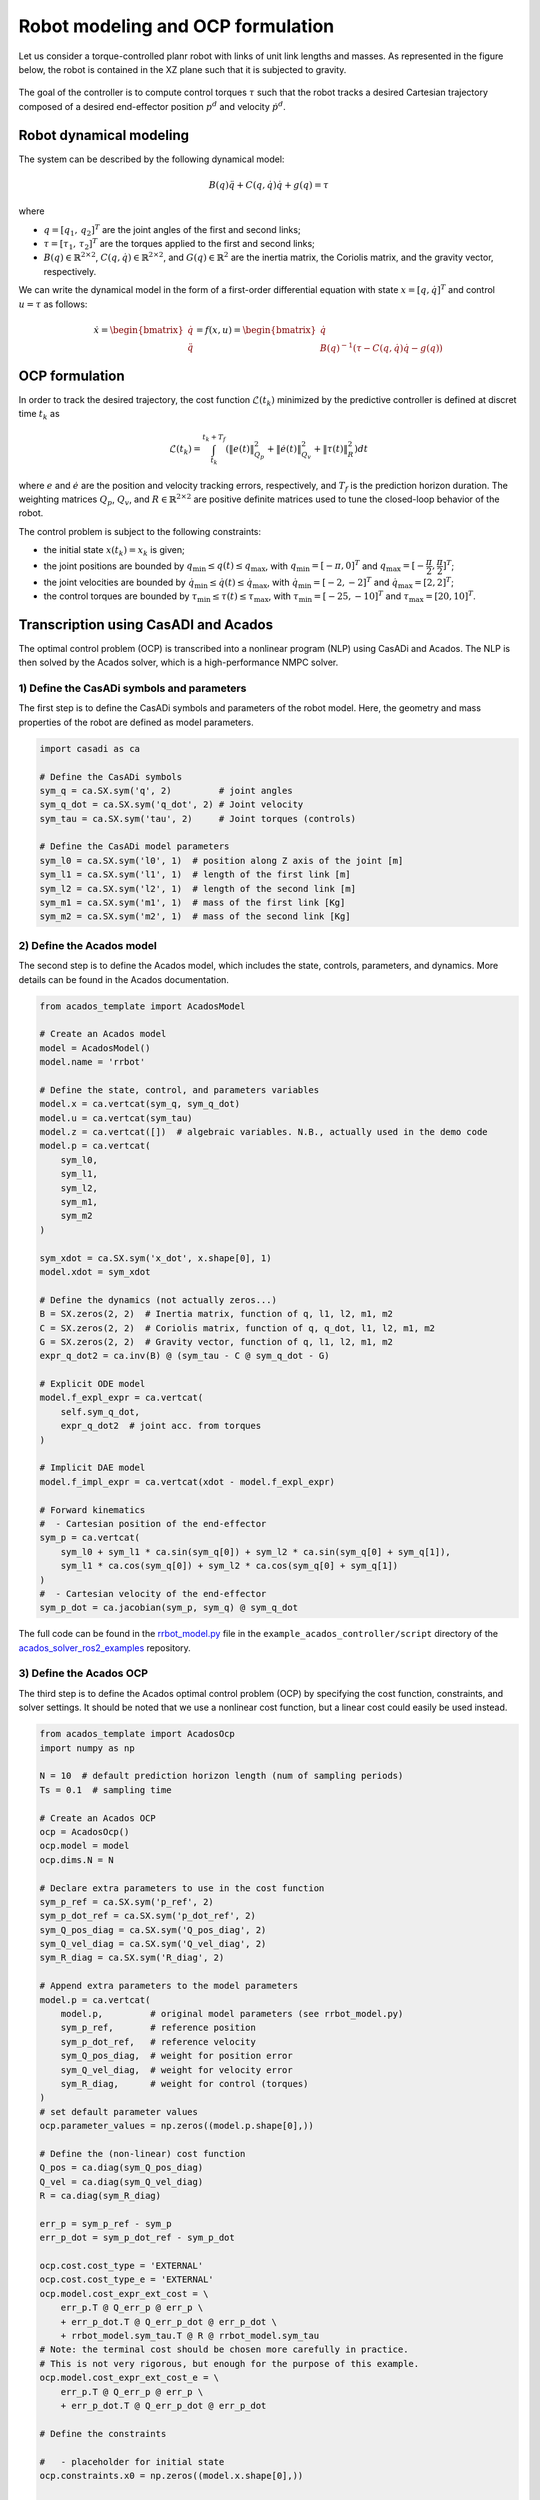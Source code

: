 Robot modeling and OCP formulation
==================================


Let us consider a torque-controlled planr robot with links of unit link lengths and masses.
As represented in the figure below, the robot is contained in the XZ plane such that it is subjected to gravity.

.. figure:: ../images/robot_description.png
   :width: 400
   :align: center

The goal of the controller is to compute control torques :math:`\tau` such that the robot tracks a desired Cartesian trajectory composed of a desired end-effector position  :math:`p^d` and velocity :math:`\dot{p}^d`.


Robot dynamical modeling
---------------------------------------

The system can be described by the following dynamical model:

.. math::

    B(q) \ddot{q} + C(q, \dot{q}) \dot{q} + g(q) = \tau

where

- :math:`q = [q_1, \, q_2]^T` are the joint angles of the first and second links;

- :math:`\tau = [\tau_1, \, \tau_2]^T` are the torques applied to the first and second links;

- :math:`B(q) \in \mathbb{R}^{2 \times 2}`, :math:`C(q, \dot{q}) \in \mathbb{R}^{2 \times 2}`, and :math:`G(q)  \in \mathbb{R}^{2}` are the inertia matrix, the Coriolis matrix, and the gravity vector, respectively.

We can write the dynamical model in the form of a first-order differential equation with state :math:`x = [q, \dot{q}]^T` and control :math:`u = \tau` as follows:

.. math::

    \dot{x} = \begin{bmatrix} \dot{q} \\ \ddot{q} \end{bmatrix}
            = f(x, u)
            = \begin{bmatrix} \dot{q} \\ B(q)^{-1} (\tau - C(q, \dot{q}) \dot{q} - g(q)) \end{bmatrix}

OCP formulation
---------------------------------------

In order to track the desired trajectory, the cost function :math:`\mathcal{L}(t_k)` minimized by the predictive controller is defined at discret time :math:`t_k` as

.. math::

    \mathcal{L}(t_k) = \int_{t_k}^{t_k + T_f} \left( \| e(t) \|^2_{Q_p} + \| \dot{e}(t) \|^2_{Q_v} + \| \tau(t) \|^2_R \right) dt


where :math:`e` and :math:`\dot{e}` are the position and velocity tracking errors, respectively, and :math:`T_f` is the prediction horizon duration.
The weighting matrices :math:`Q_p`, :math:`Q_v`, and :math:`R \in \mathbb{R}^{2 \times 2}` are positive definite matrices used to tune the closed-loop behavior of the robot.

The control problem is subject to the following constraints:

- the initial state :math:`x(t_k) = x_k` is given;

- the joint positions are bounded by :math:`q_{\min} \leq q(t) \leq q_{\max}`, with :math:`q_{\min} = [-\pi, 0]^T` and :math:`q_{\max} = [-\cfrac{\pi}{2}, \cfrac{\pi}{2}]^T`;

- the joint velocities are bounded by :math:`\dot{q}_{\min} \leq \dot{q}(t) \leq \dot{q}_{\max}`, with :math:`\dot{q}_{\min} = [-2, -2]^T` and :math:`\dot{q}_{\max} = [2, 2]^T`;

- the control torques are bounded by :math:`\tau_{\min} \leq \tau(t) \leq \tau_{\max}`, with :math:`\tau_{\min} = [-25, -10]^T` and :math:`\tau_{\max} = [20, 10]^T`.



Transcription using CasADI and Acados
---------------------------------------

The optimal control problem (OCP) is transcribed into a nonlinear program (NLP) using CasADi and Acados.
The NLP is then solved by the Acados solver, which is a high-performance NMPC solver.

1) Define the CasADi symbols and parameters
~~~~~~~~~~~~~~~~~~~~~~~~~~~~~~~~~~~~~~~~~~~~


The first step is to define the CasADi symbols and parameters of the robot model.
Here, the geometry and mass properties of the robot are defined as model parameters.

.. code-block:: python

    import casadi as ca

    # Define the CasADi symbols
    sym_q = ca.SX.sym('q', 2)         # joint angles
    sym_q_dot = ca.SX.sym('q_dot', 2) # Joint velocity
    sym_tau = ca.SX.sym('tau', 2)     # Joint torques (controls)

    # Define the CasADi model parameters
    sym_l0 = ca.SX.sym('l0', 1)  # position along Z axis of the joint [m]
    sym_l1 = ca.SX.sym('l1', 1)  # length of the first link [m]
    sym_l2 = ca.SX.sym('l2', 1)  # length of the second link [m]
    sym_m1 = ca.SX.sym('m1', 1)  # mass of the first link [Kg]
    sym_m2 = ca.SX.sym('m2', 1)  # mass of the second link [Kg]


2) Define the Acados model
~~~~~~~~~~~~~~~~~~~~~~~~~~~

The second step is to define the Acados model, which includes the state, controls, parameters, and dynamics.
More details can be found in the Acados documentation.

.. code-block:: python

    from acados_template import AcadosModel

    # Create an Acados model
    model = AcadosModel()
    model.name = 'rrbot'

    # Define the state, control, and parameters variables
    model.x = ca.vertcat(sym_q, sym_q_dot)
    model.u = ca.vertcat(sym_tau)
    model.z = ca.vertcat([])  # algebraic variables. N.B., actually used in the demo code
    model.p = ca.vertcat(
        sym_l0,
        sym_l1,
        sym_l2,
        sym_m1,
        sym_m2
    )

    sym_xdot = ca.SX.sym('x_dot', x.shape[0], 1)
    model.xdot = sym_xdot

    # Define the dynamics (not actually zeros...)
    B = SX.zeros(2, 2)  # Inertia matrix, function of q, l1, l2, m1, m2
    C = SX.zeros(2, 2)  # Coriolis matrix, function of q, q_dot, l1, l2, m1, m2
    G = SX.zeros(2, 2)  # Gravity vector, function of q, l1, l2, m1, m2
    expr_q_dot2 = ca.inv(B) @ (sym_tau - C @ sym_q_dot - G)

    # Explicit ODE model
    model.f_expl_expr = ca.vertcat(
        self.sym_q_dot,
        expr_q_dot2  # joint acc. from torques
    )

    # Implicit DAE model
    model.f_impl_expr = ca.vertcat(xdot - model.f_expl_expr)

    # Forward kinematics
    #  - Cartesian position of the end-effector
    sym_p = ca.vertcat(
        sym_l0 + sym_l1 * ca.sin(sym_q[0]) + sym_l2 * ca.sin(sym_q[0] + sym_q[1]),
        sym_l1 * ca.cos(sym_q[0]) + sym_l2 * ca.cos(sym_q[0] + sym_q[1])
    )
    #  - Cartesian velocity of the end-effector
    sym_p_dot = ca.jacobian(sym_p, sym_q) @ sym_q_dot

The full code can be found in the `rrbot_model.py <https://github.com/ICube-Robotics/acados_solver_ros2_examples/blob/main/example_acados_controller/script/rrbot_model.py>`_ file in the ``example_acados_controller/script`` directory of the `acados_solver_ros2_examples <https://github.com/ICube-Robotics/acados_solver_ros2_examples>`_ repository.


3) Define the Acados OCP
~~~~~~~~~~~~~~~~~~~~~~~~~


The third step is to define the Acados optimal control problem (OCP) by specifying the cost function, constraints, and solver settings.
It should be noted that we use a nonlinear cost function, but a linear cost could easily be used instead.

.. code-block:: python

    from acados_template import AcadosOcp
    import numpy as np

    N = 10  # default prediction horizon length (num of sampling periods)
    Ts = 0.1  # sampling time

    # Create an Acados OCP
    ocp = AcadosOcp()
    ocp.model = model
    ocp.dims.N = N

    # Declare extra parameters to use in the cost function
    sym_p_ref = ca.SX.sym('p_ref', 2)
    sym_p_dot_ref = ca.SX.sym('p_dot_ref', 2)
    sym_Q_pos_diag = ca.SX.sym('Q_pos_diag', 2)
    sym_Q_vel_diag = ca.SX.sym('Q_vel_diag', 2)
    sym_R_diag = ca.SX.sym('R_diag', 2)

    # Append extra parameters to the model parameters
    model.p = ca.vertcat(
        model.p,         # original model parameters (see rrbot_model.py)
        sym_p_ref,       # reference position
        sym_p_dot_ref,   # reference velocity
        sym_Q_pos_diag,  # weight for position error
        sym_Q_vel_diag,  # weight for velocity error
        sym_R_diag,      # weight for control (torques)
    )
    # set default parameter values
    ocp.parameter_values = np.zeros((model.p.shape[0],))

    # Define the (non-linear) cost function
    Q_pos = ca.diag(sym_Q_pos_diag)
    Q_vel = ca.diag(sym_Q_vel_diag)
    R = ca.diag(sym_R_diag)

    err_p = sym_p_ref - sym_p
    err_p_dot = sym_p_dot_ref - sym_p_dot

    ocp.cost.cost_type = 'EXTERNAL'
    ocp.cost.cost_type_e = 'EXTERNAL'
    ocp.model.cost_expr_ext_cost = \
        err_p.T @ Q_err_p @ err_p \
        + err_p_dot.T @ Q_err_p_dot @ err_p_dot \
        + rrbot_model.sym_tau.T @ R @ rrbot_model.sym_tau
    # Note: the terminal cost should be chosen more carefully in practice.
    # This is not very rigorous, but enough for the purpose of this example.
    ocp.model.cost_expr_ext_cost_e = \
        err_p.T @ Q_err_p @ err_p \
        + err_p_dot.T @ Q_err_p_dot @ err_p_dot

    # Define the constraints

    #   - placeholder for initial state
    ocp.constraints.x0 = np.zeros((model.x.shape[0],))

    #   - joint torque limits
    ocp.constraints.idxbu = np.array([0, 1])
    ocp.constraints.lbu = np.array([- 25., - 10.])
    ocp.constraints.ubu = np.array([25, 10])

    #   - joint position and velocity limits
    q_dot_max = 2
    ocp.constraints.idxbx = np.array(range(model.x.shape[0]))
    ocp.constraints.lbx = np.array(
        [- np.pi, - np.pi / 2., -q_dot_max, -q_dot_max])
    ocp.constraints.ubx = np.array(
        [0., np.pi / 2., +q_dot_max, +q_dot_max])

    #    - terminal (state) constraints
    #      (we simply replicate stage state constraints)
    ocp.constraints.lbx_e = ocp.constraints.lbx
    ocp.constraints.ubx_e = ocp.constraints.ubx
    ocp.constraints.idxbx_e = ocp.constraints.idxbx

    # Set solver options
    ocp.solver_options.tf = N * Ts  # prediction horizon in seconds
    ocp.solver_options.nlp_solver_type = 'SQP_RTI'
    ocp.solver_options.integrator_type = 'IRK'  # use implicit DAE model
    ...  # other solver options (see the full code or Acados documentation details)


All done, at this point, the OCP is fully defined and can be used in Python applications (see `AcadosOcpSolver <https://docs.acados.org/python_interface/index.html#acados_template.acados_ocp_solver.AcadosOcpSolver>`_).

The full code can be found in the `export_acados_solver_plugin.py <https://github.com/ICube-Robotics/acados_solver_ros2_examples/blob/main/example_acados_controller/script/export_acados_solver_plugin.py>`_ file in the ``example_acados_controller/script`` directory of the `acados_solver_ros2_examples <https://github.com/ICube-Robotics/acados_solver_ros2_examples>`_ repository.

Notes
------

- The cost function is implepmeneted as a ``EXTERNAL`` non-linear function, but the ``NONLINEAR_LS`` cost function could be used instead for better performance.

- This is an example application, but in practice additional features could be implemented, such as:
    - considering a more rigorous terminal cost function (e.g., LQR-like) and constraints (e.g., terminal set);
    - adding some slack to state constraints;
    - using the derivative of the torque as control variable (instead of the torque itself) so as to limit jerk.
